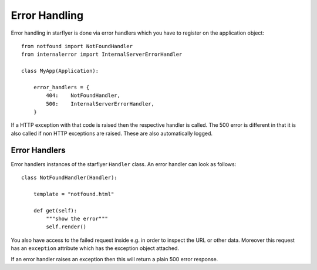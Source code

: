 ==============
Error Handling
==============

Error handling in starflyer is done via error handlers which you have to register on the application object::

    from notfound import NotFoundHandler
    from internalerror import InternalServerErrorHandler

    class MyApp(Application):

        error_handlers = {
            404:    NotFoundHandler,
            500:    InternalServerErrorHandler,
        }

If a HTTP exception with that code is raised then the respective handler is called.
The 500 error is different in that it is also called if non HTTP exceptions are raised. 
These are also automatically logged.


Error Handlers
==============

Error handlers instances of the starflyer ``Handler`` class. An error handler can look as follows::

    class NotFoundHandler(Handler):

        template = "notfound.html"
        
        def get(self):
            """show the error"""
            self.render()

You also have access to the failed request inside e.g. in order to inspect the URL or other data.
Moreover this request has an ``exception`` attribute which has the exception object attached. 

If an error handler raises an exception then this will return a plain 500 error response.
